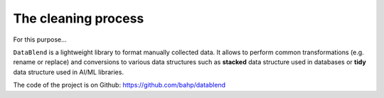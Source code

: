 The cleaning process
====================

For this purpose...

``DataBlend`` is a lightweight library to format manually collected data. It allows
to perform common transformations (e.g. rename or replace) and conversions to various
data structures such as **stacked** data structure used in databases or **tidy** data
structure used in AI/ML libraries.

The code of the project is on Github: https://github.com/bahp/datablend